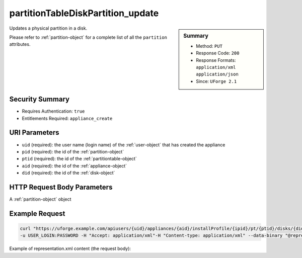 .. Copyright 2018 FUJITSU LIMITED

.. _partitionTableDiskPartition-update:

partitionTableDiskPartition_update
----------------------------------

.. function:: PUT users/{uid}/appliances/{aid}/installProfile/{ipid}/pt/{ptid}/disks/{did}/partitions/{pid}

.. sidebar:: Summary

	* Method: ``PUT``
	* Response Code: ``200``
	* Response Formats: ``application/xml`` ``application/json``
	* Since: ``UForge 2.1``

Updates a physical partition in a disk. 

Please refer to :ref:`partition-object` for a complete list of all the ``partition`` attributes.

Security Summary
~~~~~~~~~~~~~~~~

* Requires Authentication: ``true``
* Entitlements Required: ``appliance_create``

URI Parameters
~~~~~~~~~~~~~~

* ``uid`` (required): the user name (login name) of the :ref:`user-object` that has created the appliance
* ``pid`` (required): the id of the :ref:`partition-object`
* ``ptid`` (required): the id of the :ref:`partitiontable-object`
* ``aid`` (required): the id of the :ref:`appliance-object`
* ``did`` (required): the id of the :ref:`disk-object`

HTTP Request Body Parameters
~~~~~~~~~~~~~~~~~~~~~~~~~~~~

A :ref:`partition-object` object

Example Request
~~~~~~~~~~~~~~~

.. code-block:: bash

	curl "https://uforge.example.com/apiusers/{uid}/appliances/{aid}/installProfile/{ipid}/pt/{ptid}/disks/{did}/partitions/{pid}" -X PUT \
	-u USER_LOGIN:PASSWORD -H "Accept: application/xml"-H "Content-type: application/xml" --data-binary "@representation.xml"

Example of representation.xml content (the request body):

.. code-block:: xml



.. seealso::

	 * :ref:`appliance-object`
	 * :ref:`appliancepartitiontablediskpartition-api-resources`
	 * :ref:`appliancepartitiontablelogicalgroup-api-resources`
	 * :ref:`appliancepartitiontablelogicalvolume-api-resources`
	 * :ref:`partition-object`
	 * :ref:`partitionTableDiskLogicalPartition-create`
	 * :ref:`partitionTableDiskLogicalPartition-delete`
	 * :ref:`partitionTableDiskLogicalPartition-deleteAll`
	 * :ref:`partitionTableDiskLogicalPartition-get`
	 * :ref:`partitionTableDiskLogicalPartition-getAll`
	 * :ref:`partitionTableDiskLogicalPartition-update`
	 * :ref:`partitionTableDiskPartition-create`
	 * :ref:`partitionTableDiskPartition-delete`
	 * :ref:`partitionTableDiskPartition-deleteAll`
	 * :ref:`partitionTableDiskPartition-get`
	 * :ref:`partitionTableDiskPartition-getAll`
	 * :ref:`partitiontable-object`
